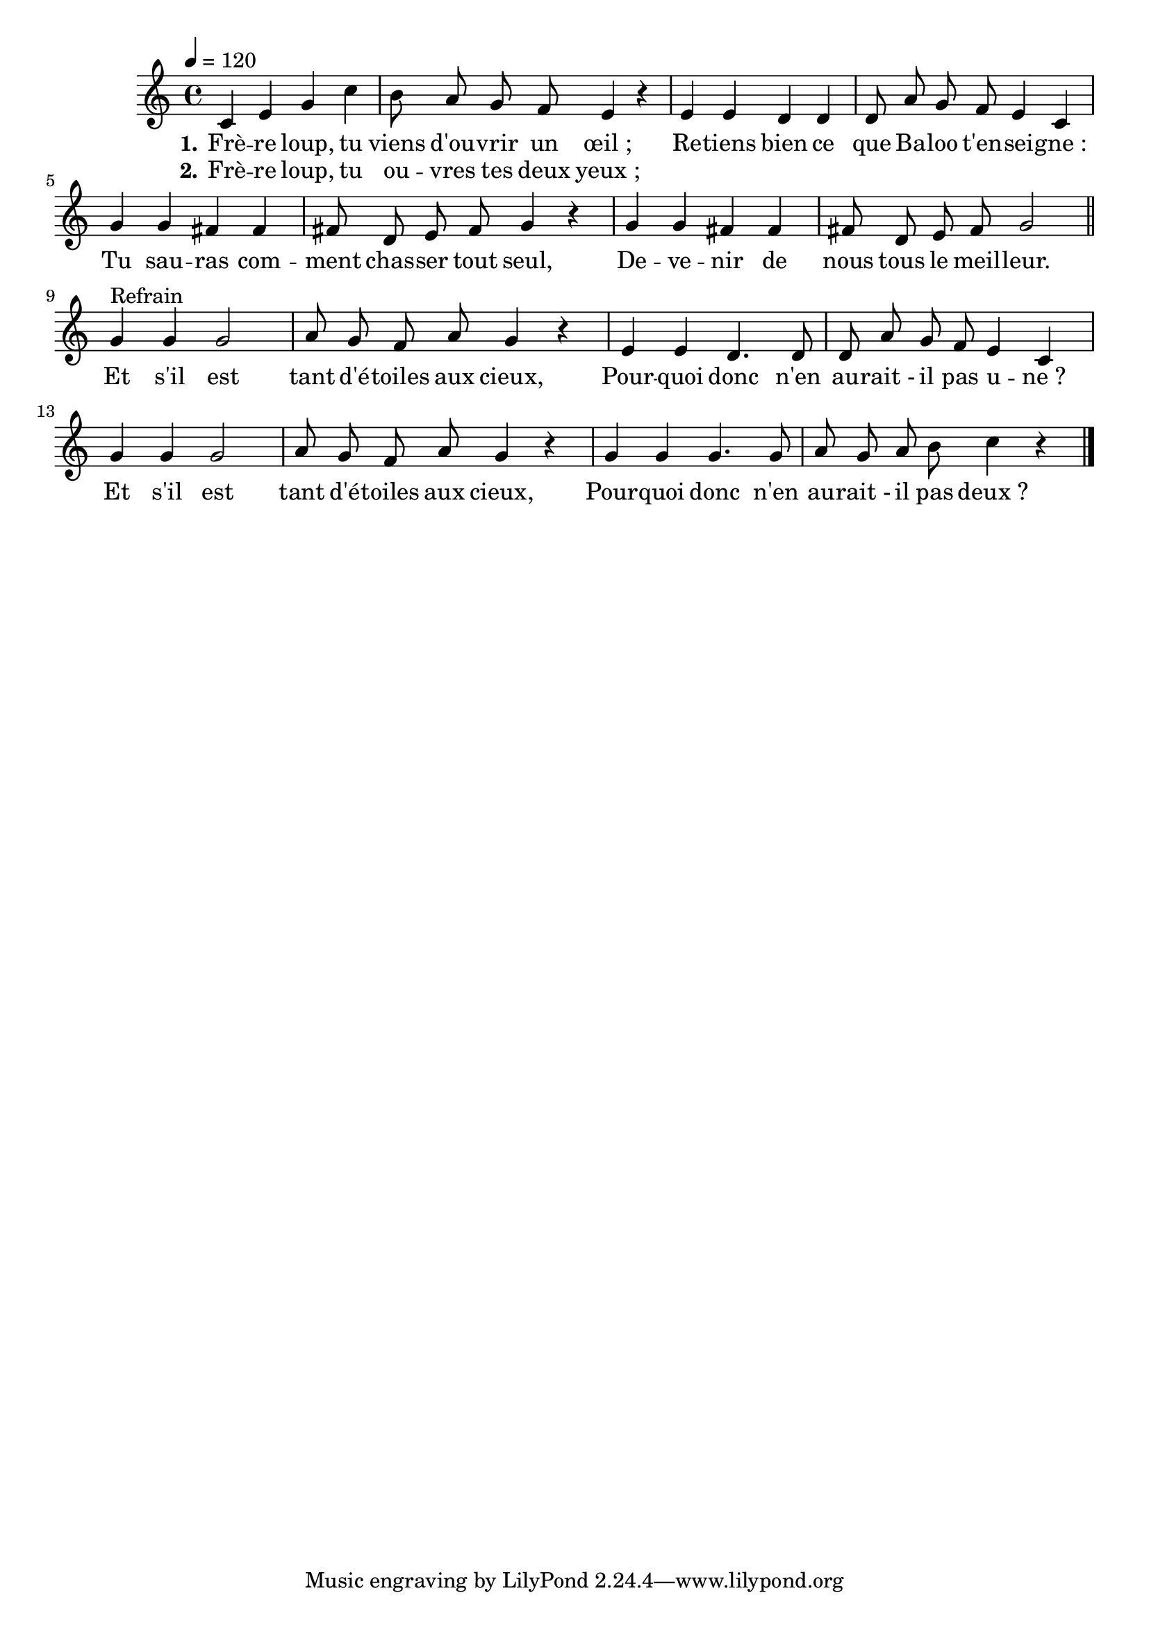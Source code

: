 \version "2.18"

\score{
  \new Staff <<
    \set Staff.midiInstrument = "flute"
    \relative c'{
      \tempo 4=120
      \autoBeamOff
      c4 e g c | b8 a g f e4 r |
      e e d d | d8 a' g f e4 c |
      g' g fis fis | fis8 d e fis g4 r |
      g g fis fis | fis8 d e fis g2 |
      \bar "||"
      g4^"Refrain" g g2 | a8 g f a g4 r |
      e e d4. d8 | d a' g f e4 c |
      g' g g2 | a8 g f a g4 r |
      g g g4. g8 | a g a b c4 r |
      \bar "|."
    }
    \addlyrics{
      \set stanza = "1."
      Frè -- re loup, tu viens d'ou -- vrir un œil_;
      Re -- tiens bien ce que Ba -- loo t'en -- sei -- gne_:
      Tu sau -- ras com -- ment chas -- ser tout seul,
      De -- ve -- nir de nous tous le meil -- leur.
      Et s'il est tant d'é -- toiles aux cieux,
      Pour -- quoi donc n'en au -- rait_- il pas u -- ne_?
      Et s'il est tant d'é -- toiles aux cieux,
      Pour -- quoi donc n'en au -- rait_- il pas deux_?
    }
    \addlyrics{
      \set stanza = "2."
      Frè -- re loup, tu ou -- vres tes deux yeux_;
    }
  >>
  \layout{}
  \midi{}
}
